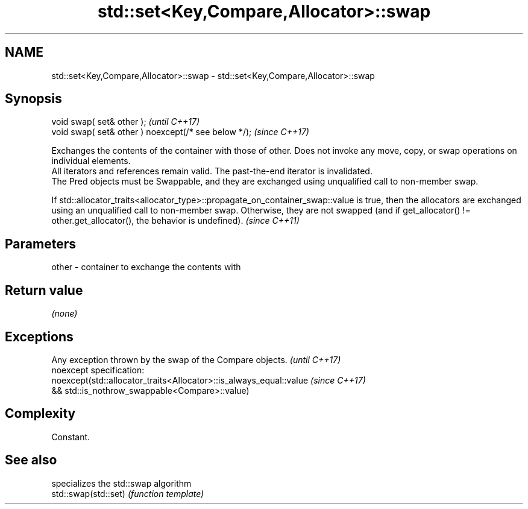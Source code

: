 .TH std::set<Key,Compare,Allocator>::swap 3 "2020.03.24" "http://cppreference.com" "C++ Standard Libary"
.SH NAME
std::set<Key,Compare,Allocator>::swap \- std::set<Key,Compare,Allocator>::swap

.SH Synopsis

  void swap( set& other );                            \fI(until C++17)\fP
  void swap( set& other ) noexcept(/* see below */);  \fI(since C++17)\fP

  Exchanges the contents of the container with those of other. Does not invoke any move, copy, or swap operations on individual elements.
  All iterators and references remain valid. The past-the-end iterator is invalidated.
  The Pred objects must be Swappable, and they are exchanged using unqualified call to non-member swap.

  If std::allocator_traits<allocator_type>::propagate_on_container_swap::value is true, then the allocators are exchanged using an unqualified call to non-member swap. Otherwise, they are not swapped (and if get_allocator() != other.get_allocator(), the behavior is undefined). \fI(since C++11)\fP


.SH Parameters


  other - container to exchange the contents with


.SH Return value

  \fI(none)\fP

.SH Exceptions


  Any exception thrown by the swap of the Compare objects.          \fI(until C++17)\fP
  noexcept specification:
  noexcept(std::allocator_traits<Allocator>::is_always_equal::value \fI(since C++17)\fP
  && std::is_nothrow_swappable<Compare>::value)


.SH Complexity

  Constant.

.SH See also


                      specializes the std::swap algorithm
  std::swap(std::set) \fI(function template)\fP





